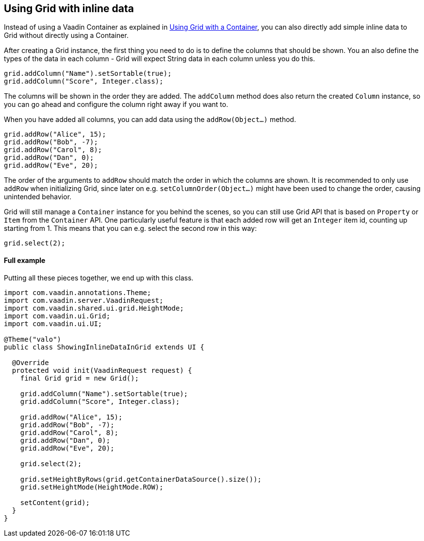 [[using-grid-with-inline-data]]
Using Grid with inline data
---------------------------

Instead of using a Vaadin Container as explained in
link:UsingGridWithAContainer.asciidoc[Using Grid with a Container],
you can also directly add simple inline data to Grid without directly
using a Container.

After creating a Grid instance, the first thing you need to do is to
define the columns that should be shown. You an also define the types of
the data in each column - Grid will expect String data in each column
unless you do this.

[source,java]
....
grid.addColumn("Name").setSortable(true);
grid.addColumn("Score", Integer.class);
....

The columns will be shown in the order they are added. The `addColumn`
method does also return the created `Column` instance, so you can go ahead
and configure the column right away if you want to.

When you have added all columns, you can add data using the
`addRow(Object...)` method.

[source,java]
....
grid.addRow("Alice", 15);
grid.addRow("Bob", -7);
grid.addRow("Carol", 8);
grid.addRow("Dan", 0);
grid.addRow("Eve", 20);
....

The order of the arguments to `addRow` should match the order in which the
columns are shown. It is recommended to only use `addRow` when
initializing Grid, since later on e.g. `setColumnOrder(Object...)` might
have been used to change the order, causing unintended behavior.

Grid will still manage a `Container` instance for you behind the scenes,
so you can still use Grid API that is based on `Property` or `Item` from the
`Container` API. One particularly useful feature is that each added row
will get an `Integer` item id, counting up starting from 1. This means
that you can e.g. select the second row in this way:

[source,java]
....
grid.select(2);
....

[[full-example]]
Full example
^^^^^^^^^^^^

Putting all these pieces together, we end up with this class.

[source,java]
....
import com.vaadin.annotations.Theme;
import com.vaadin.server.VaadinRequest;
import com.vaadin.shared.ui.grid.HeightMode;
import com.vaadin.ui.Grid;
import com.vaadin.ui.UI;

@Theme("valo")
public class ShowingInlineDataInGrid extends UI {

  @Override
  protected void init(VaadinRequest request) {
    final Grid grid = new Grid();

    grid.addColumn("Name").setSortable(true);
    grid.addColumn("Score", Integer.class);

    grid.addRow("Alice", 15);
    grid.addRow("Bob", -7);
    grid.addRow("Carol", 8);
    grid.addRow("Dan", 0);
    grid.addRow("Eve", 20);

    grid.select(2);

    grid.setHeightByRows(grid.getContainerDataSource().size());
    grid.setHeightMode(HeightMode.ROW);

    setContent(grid);
  }
}
....
